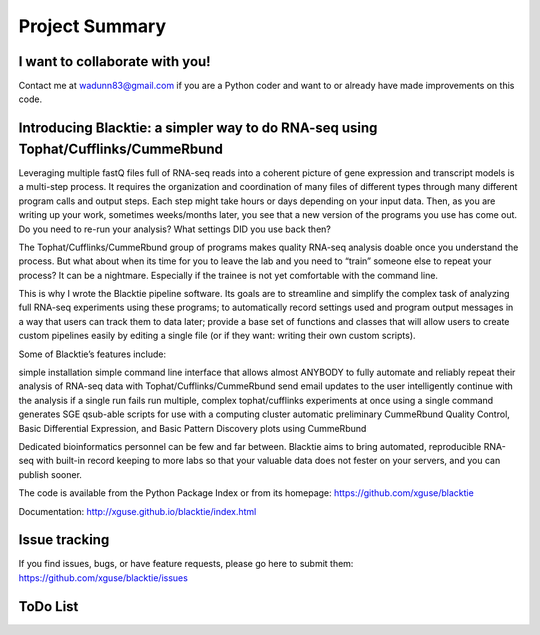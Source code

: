 Project Summary
===============

I want to collaborate with you!
-------------------------------
Contact me at wadunn83@gmail.com if you are a Python coder and want to or already have made improvements on this code.


Introducing Blacktie: a simpler way to do RNA-seq using Tophat/Cufflinks/CummeRbund
-------------------------------------------------------------------------------------
Leveraging multiple fastQ files full of RNA-seq reads into a coherent picture of gene expression and transcript models is a multi-step process.  It requires the organization and coordination of many files of different types through many different program calls and output steps.  Each step might take hours or days depending on your input data.  Then, as you are writing up your work, sometimes weeks/months later, you see that a new version of the programs you use has come out. Do you need to re-run your analysis?  What settings DID you use back then?

The Tophat/Cufflinks/CummeRbund group of programs makes quality RNA-seq analysis doable once you understand the process.  But what about when its time for you to leave the lab and you need to “train” someone else to repeat your process?  It can be a nightmare.  Especially if the trainee is not yet comfortable with the command line.

This is why I wrote the Blacktie pipeline software.  Its goals are to streamline and simplify the complex task of analyzing full RNA-seq experiments using these programs; to automatically record settings used and program output messages in a way that users can track them to data later; provide a base set of functions and classes that will allow users to create custom pipelines easily by editing a single file (or if they want: writing their own custom scripts).

Some of Blacktie’s features include:

simple installation
simple command line interface that allows almost ANYBODY to fully automate and reliably repeat their analysis of RNA-seq data with Tophat/Cufflinks/CummeRbund
send email updates to the user
intelligently continue with the analysis if a single run fails
run multiple, complex tophat/cufflinks experiments at once using a single command
generates SGE qsub-able scripts for use with a computing cluster
automatic preliminary CummeRbund Quality Control, Basic Differential Expression, and Basic Pattern Discovery plots using CummeRbund

Dedicated bioinformatics personnel can be few and far between.  Blacktie aims to bring automated, reproducible RNA-seq with built-in record keeping to more labs so that your valuable data does not fester on your servers, and you can publish sooner.

The code is available from the Python Package Index
or from its homepage:  https://github.com/xguse/blacktie

Documentation: http://xguse.github.io/blacktie/index.html 


Issue tracking
--------------
If you find issues, bugs, or have feature requests, please go here to submit them: https://github.com/xguse/blacktie/issues





ToDo List
----------

.. todolist::


